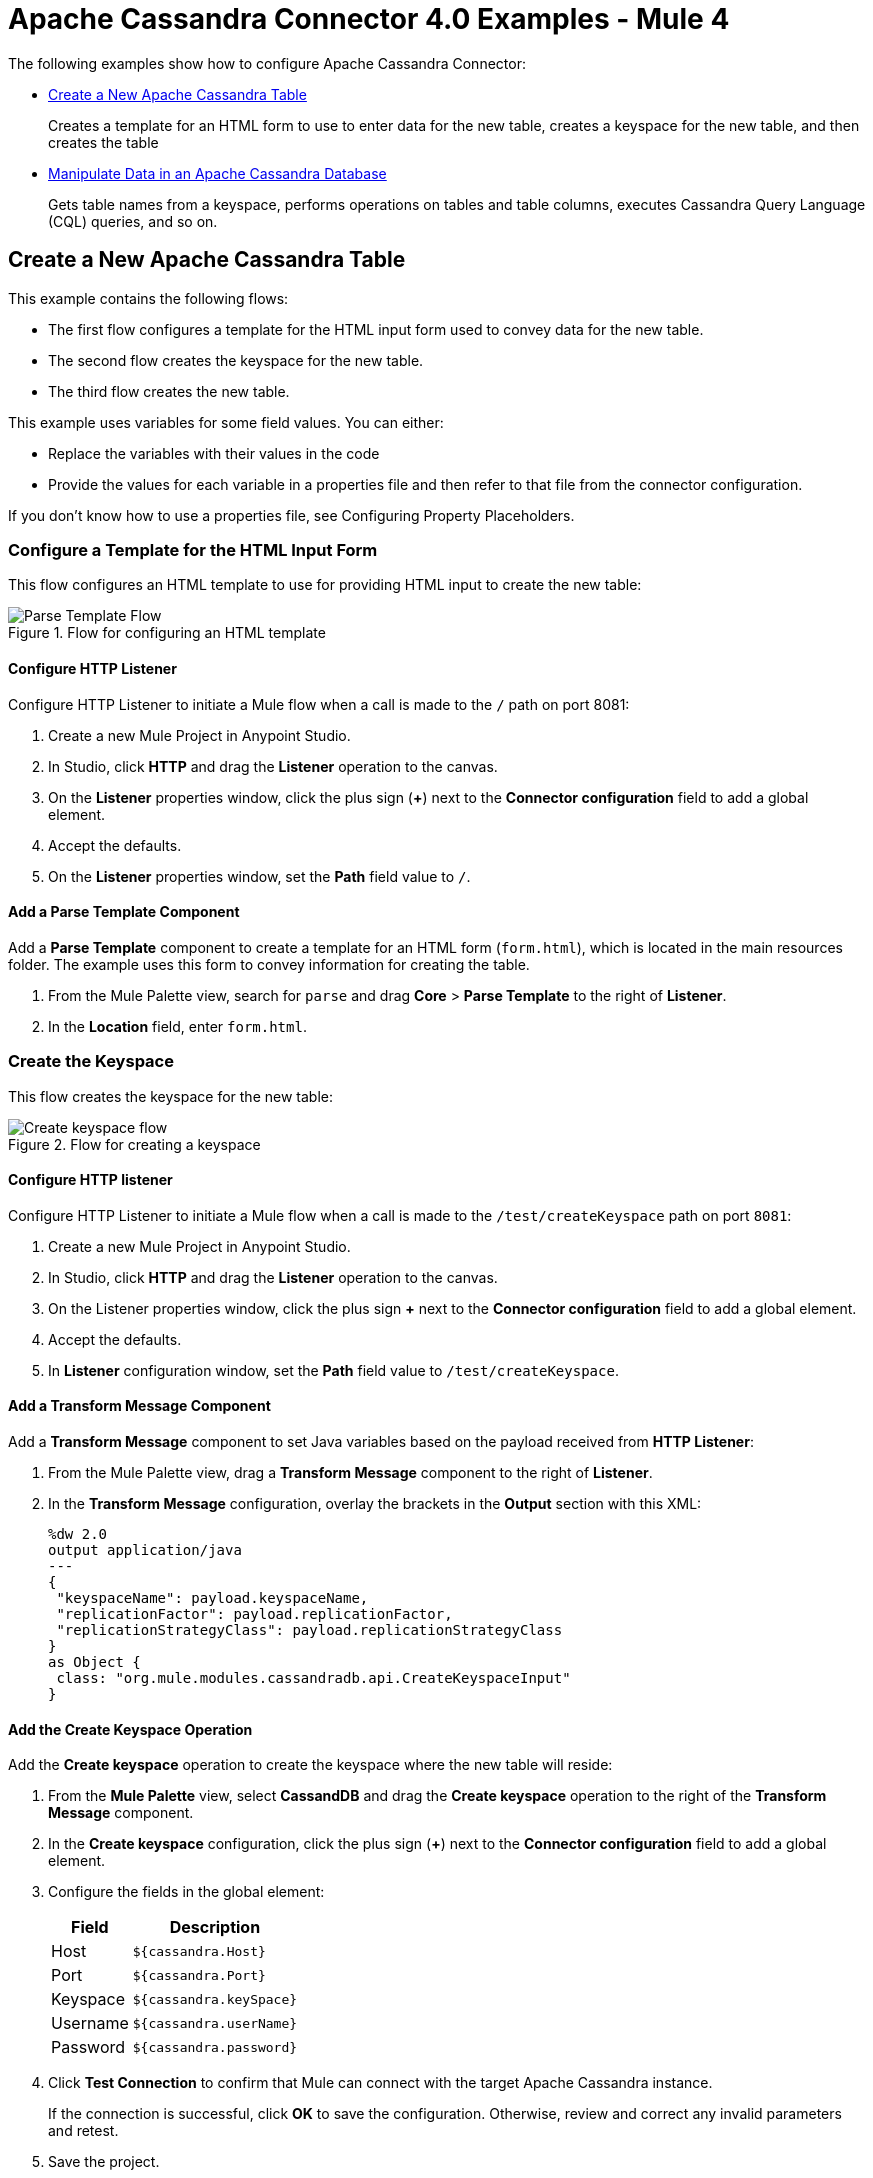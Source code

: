 = Apache Cassandra Connector 4.0 Examples - Mule 4
:page-aliases: connectors::cassandra/cassandra-connector-examples.adoc

The following examples show how to configure Apache Cassandra Connector:

* <<create-table,Create a New Apache Cassandra Table>>
+
Creates a template for an HTML form to use to enter data for the new table, creates a keyspace for the new table, and then creates the table
* <<manipulate-data,Manipulate Data in an Apache Cassandra Database>>
+
Gets table names from a keyspace, performs operations on tables and table columns, executes Cassandra Query Language (CQL) queries, and so on.

[[create-table]]
== Create a New Apache Cassandra Table

This example contains the following flows:

* The first flow configures a template for the HTML input form used to convey data for the new table.
* The second flow creates the keyspace for the new table.
* The third flow creates the new table.

This example uses variables for some field values. You can either:

* Replace the variables with their values in the code
* Provide the values for each variable in a properties file and then refer to that file from the connector configuration.

If you don’t know how to use a properties file, see Configuring Property Placeholders.

=== Configure a Template for the HTML Input Form

This flow configures an HTML template to use for providing HTML input to create the new table:

.Flow for configuring an HTML template
image::cassandra-parse-template.png[Parse Template Flow]

==== Configure HTTP Listener

Configure HTTP Listener to initiate a Mule flow when a call is made to the `/` path on port 8081:

. Create a new Mule Project in Anypoint Studio.
. In Studio, click *HTTP* and drag the *Listener* operation to the canvas.
. On the *Listener* properties window, click the plus sign (*+*) next to the *Connector configuration* field to add a global element.
. Accept the defaults.
. On the *Listener* properties window, set the *Path* field value to `/`.

==== Add a Parse Template Component

Add a *Parse Template* component to create a template for an HTML form (`form.html`), which is located in the main resources folder. The example uses this form to convey information for creating the table.

. From the Mule Palette view, search for `parse` and drag *Core* > *Parse Template* to the right of *Listener*.
. In the *Location* field, enter `form.html`.

=== Create the Keyspace

This flow creates the keyspace for the new table:

.Flow for creating a keyspace
image::cassandra-create-keyspace.png[Create keyspace flow]

==== Configure HTTP listener

Configure HTTP Listener to initiate a Mule flow when a call is made to the `/test/createKeyspace` path on port `8081`:

. Create a new Mule Project in Anypoint Studio.
. In Studio, click *HTTP* and drag the *Listener* operation to the canvas.
. On the Listener properties window, click the plus sign *+* next to the *Connector configuration* field to add a global element.
. Accept the defaults.
. In *Listener* configuration window, set the *Path* field value to `/test/createKeyspace`.

==== Add a Transform Message Component

Add a *Transform Message* component to set Java variables based on the payload received from *HTTP Listener*:

. From the Mule Palette view, drag a *Transform Message* component to the right of *Listener*.
. In the *Transform Message* configuration, overlay the brackets in the *Output* section with this XML:
+
[source,dataweave,linenums]
----
%dw 2.0
output application/java
---
{
 "keyspaceName": payload.keyspaceName,
 "replicationFactor": payload.replicationFactor,
 "replicationStrategyClass": payload.replicationStrategyClass
}
as Object {
 class: "org.mule.modules.cassandradb.api.CreateKeyspaceInput"
}
----

==== Add the Create Keyspace Operation

Add the *Create keyspace* operation to create the keyspace where the new table will reside:

. From the *Mule Palette* view, select *CassandDB* and drag the *Create keyspace* operation to the right of the *Transform Message* component.
. In the *Create keyspace* configuration, click the plus sign (*+*) next to the *Connector configuration* field to add a global element.
. Configure the fields in the global element:
+
[%header%autowidth.spread]
|===
|Field a|Description
|Host | `${cassandra.Host}`
|Port | `${cassandra.Port}`
|Keyspace | `${cassandra.keySpace}`
|Username | `${cassandra.userName}`
|Password | `${cassandra.password}`
|===
+
. Click *Test Connection* to confirm that Mule can connect with the target Apache Cassandra instance.
+
If the connection is successful, click *OK* to save the configuration. Otherwise, review and correct any invalid parameters and retest.
+
. Save the project.
. Test the app by sending a REST request to the `test/createKeyspace` path on port `8081`.

=== Create a New Table

This flow creates a new table in the target Apache Cassandra database:

.Flow for creating a new table
image::cassandra-create-table.png[Create table flow]

==== Configure HTTP Listener

Configure HTTP Listener to initiate a Mule flow when a call is made to the `/test/createTable` path on port `8081`:

. Create a new Mule Project in Studio.
. In Studio, click *HTTP* and drag the *Listener* operation to the canvas.
. In the *Listener* configuration, click the plus sign *+* next to the *Connector configuration* field to add a global element.
. Accept the defaults.
. In the *Listener* configuration, set the *Path* field value to `/test/createTable`.

=== Add a Transform Message Component

Add a *Transform Component* to set Java variables based on the payload received from *HTTP Listener*:

. From the Mule Palette view, drag a *Transform Message* component to the right of *Listener*.
. In the *Transform Message* configuration, overlay the brackets in the *Output* section with this XML:
+
[source,dataweave,linenums]
----
%dw 2.0
output application/java
---
{
  "columns": payload.columns,
  "tableName": payload.tableName,
  "keyspaceName": payload.keyspaceName
} as Object {
  class : "org.mule.modules.cassandradb.api.CreateTableInput"
}
----

==== Add the Create Table Operation

Add a *Create Table* operation to create a new table in the keyspace you created in the previous flow:

. From the *Mule Palette* view, select *CassandDB* and drag the *Create Table* operation to the right of the *Transform Message* component.
. In the *Create Table* configuration, click the plus sign (*+*) next to the *Connector configuration* field.
. Select the global element that you configured for the *Create keyspace* operation.
. Click *OK*.
. Click *Test Connection* to confirm that Mule can connect with the Cassandra instance.
+
If the client test is successful, click **OK** to save the configuration. Otherwise, review and correct any invalid parameters and retest.
+
. Save and run the Mule app.
. Test the app by sending a *POST* command to the `/test/createTable` path on port `8081`. Use the `application/json` MIME type and enter the table description in the command body, using uppercase for the data types:
+
[source,text,linenums]
----
{
  "tableName": "users",
  "keyspaceName": "Excelsior",
  "columns":
  [
    {
      "name": "id",
      "type": "INT",
      "primaryKey": "true"
    },
    {
      "name": "username",
      "type": "TEXT",
      "primaryKey": "true"
    },
    {
      "name": "name",
      "type": "TEXT",
      "primaryKey": "false"
    },
    {
      "name": "email",
      "type": "TEXT",
      "primaryKey": "false"
    }
  ]
}
----

=== XML for the Create an Apache Cassandra Keyspace and Table Example

Paste this code into the Studio XML editor to quickly load the flow for this example into your Mule app:

[source,xml,linenums]
----
<?xml version="1.0" encoding="UTF-8"?>

<mule xmlns:cassandra-db="http://www.mulesoft.org/schema/mule/cassandra-db"
xmlns:ee="http://www.mulesoft.org/schema/mule/ee/core"
xmlns:http="http://www.mulesoft.org/schema/mule/http"
xmlns="http://www.mulesoft.org/schema/mule/core"
xmlns:doc="http://www.mulesoft.org/schema/mule/documentation"
xmlns:xsi="http://www.w3.org/2001/XMLSchema-instance"
xsi:schemaLocation="http://www.mulesoft.org/schema/mule/core
http://www.mulesoft.org/schema/mule/core/current/mule.xsd
http://www.mulesoft.org/schema/mule/http
http://www.mulesoft.org/schema/mule/http/current/mule-http.xsd
http://www.mulesoft.org/schema/mule/ee/core
http://www.mulesoft.org/schema/mule/ee/core/current/mule-ee.xsd
http://www.mulesoft.org/schema/mule/cassandra-db
http://www.mulesoft.org/schema/mule/cassandra-db/current/mule-cassandra-db.xsd">

  <configuration-properties file="mule-app.properties" />
  <http:listener-config name="HTTP_Listener_config" doc:name="HTTP Listener config">
    <http:listener-connection host="0.0.0.0" port="8081" />
    </http:listener-config>
  <cassandra-db:config name="CassandraDB_Config" doc:name="CassandraDB Config">
    <cassandra-db:connection
      host="${config.host}"
      port="${config.port}"
      keyspace="${config.keyspace}"
      username="${config.username}"
      password="${config.password}"/>
	</cassandra-db:config>
  <flow name="HTMLForm">
    <http:listener doc:name="Listener" config-ref="HTTP_Listener_config" path="/"/>
    <parse-template doc:name="Parse Template" location="form.html"/>
  </flow>
  <flow name="CreateKeyspace">
    <http:listener
      doc:name="Listener"
      config-ref="HTTP_Listener_config"
      path="/createKeyspace"/>
    <ee:transform doc:name="Transform Message">
      <ee:message >
        <ee:set-payload ><![CDATA[%dw 2.0
output application/java
---
{
  "keyspaceName": payload.keyspaceName,
  "replicationFactor": payload.replicationFactor,
  "replicationStrategyClass": payload.replicationStrategyClass
} as Object {
  class : "org.mule.modules.cassandradb.api.CreateKeyspaceInput"
}]]></ee:set-payload>
      </ee:message>
    </ee:transform>
    <cassandra-db:create-keyspace doc:name="Create keyspace" config-ref="CassandraDB_Config"/>
    <ee:transform doc:name="Transform Message">
      <ee:message >
        <ee:set-payload ><![CDATA[%dw 2.0
output application/json
---
payload]]></ee:set-payload>
      </ee:message>
    </ee:transform>
  </flow>
  <flow name="CreateTable">
    <http:listener doc:name="Listener" config-ref="HTTP_Listener_config" path="/createTable"/>
    <ee:transform doc:name="Transform Message">
      <ee:message>
        <ee:set-payload><![CDATA[%dw 2.0
output application/java
---
{
  "columns": payload.columns,
  "tableName": payload.tableName,
  "keyspaceName": payload.keyspaceName
} as Object {
  class : "org.mule.modules.cassandradb.api.CreateTableInput"
}]]></ee:set-payload>
      </ee:message>
    </ee:transform>
    <cassandra-db:create-table doc:name="Create table" config-ref="CassandraDB_Config"/>
    <ee:transform doc:name="Transform Message">
      <ee:message>
        <ee:set-payload><![CDATA[%dw 2.0
output application/json
---
payload]]></ee:set-payload>
      </ee:message>
    </ee:transform>
  </flow>
</mule>
----

[[manipulate-data]]
== Manipulate Data in an Apache Cassandra Database

This example shows the following ways to manipulate data in an Apache Cassandra database:

* <<get-table-names, Get table names from a keyspace.>>
* Perform the following CRUD operations on data in an Apache Cassandra table:
** <<insert, Insert>>
** <<select, Select>>
** <<update, Update>>
** <<delete, Delete>>
* Perform the following operations on an Apache Cassandra table column:
** <<delete-columns, Delete the column's value.>>
** <<rename-columns, Rename a column.>>
** <<add-new-column, Add a new column.>>
** <<drop-columns, Drop a column.>>
* <<execute-cql, Execute a Cassandra Query Language (CQL) query.>>
* Drop data from the Apache Cassandra database table:
** <<drop-table, Drop a table from a keyspace.>>
** <<drop-keyspace, Drop a keyspace.>>

[[get-table-names]]
=== Get Table Names from a Keyspace

This Mule flow returns all table names from the specified keyspace.

image::get-table-names.png[Studio flow for the Get table names from keyspace operation]

In this flow, you configure:

* An *HTTP Listener* component
* A *Get table names from keyspace* operation
* A *Transform Message* component

==== Configure HTTP Listener

Configure *HTTP Listener* to initiate a Mule flow when a call is made to the `/`
account path on `localhost`, port `8081`.

This example uses variables for some field values. You can either:

* Replace the variables with their values in the code.
* Provide the values for each variable in a properties file and then refer to
that file from the connector configuration.

If you don't know how to use a properties file,
see xref:mule-runtime::mule-app-properties-to-configure.adoc[Configuring Property Placeholders].

To configure *HTTP Listener*:

. Create a new Mule project in Studio.
. In the *Mule Palette* view, search for `http` and select the *Listener* operation:
. Drag the *Listener* operation onto the canvas.
. In the *Listener* configuration, click the *Add* icon next to the *Connector configuration*
field to add a global element.
. Click *OK* to accept the defaults.
. Set the *Path* field to `/getTablesFromKeyspace`.

==== Add the Get Table Names from Keyspace Operation

The *Get table names from keyspace* operation returns all table names from the specified keyspace.

. Drag the *Get table names from keyspace* operation onto the canvas, next to
*HTTP Listener*.
. In the *Get table names from keyspace* configuration, click the
*Connector configuration* dropdown and select
*CassandraDB_Config*.
. Configure the following fields in the *Get table names from keyspace* properties window:
+
[%header%autowidth.spread]
|===
|Field |Value
|Keyspace name |`#[payload.keyspaceName]`
|===

==== Add the Transform Message Component

The *Transform Message* component converts the data from the keyspace.

. In the *Mule Palette* view, search for `transform message`.
. Drag the *Transform Message* component onto the canvas, next to
*Get table names from keyspace*.
. In the *Transform Message* configuration, overlay the brackets in the *Output*
section with this XML:
+
[source,xml,linenums]
----
%dw 2.0
output application/json
---
payload
----

[[insert]]
=== Insert

This Mule flow inserts entities in a table in a keyspace.

image::insert-entity.png[Studio flow for the Insert Entity operation]

In this flow, you configure:

* An *HTTP Listener* component
* A *Transform Message* component
* An *Insert Entity* operation
* A second *Transform Message* component

==== Configure HTTP Listener

Configure *HTTP Listener* to initiate a Mule flow when a call is made to the `/`
account path on `localhost`, port `8081`.

This example uses variables for some field values. You can either:

* Replace the variables with their values in the code.
* Provide the values for each variable in a properties file and then refer to
that file from the connector configuration.

If you don't know how to use a properties file,
see xref:mule-runtime::mule-app-properties-to-configure.adoc[Configuring Property Placeholders].

To configure *HTTP Listener*:

. Create a new Mule project in Studio.
. In the *Mule Palette* view, search for `http` and select the *Listener* operation:
. Drag the *Listener* operation onto the canvas.
. In the *Listener* configuration, click the *Add* icon next to the *Connector configuration*
field to add a global element.
. Click *OK* to accept the defaults.
. Set the *Path* field to `/insert`.

==== Add the Transform Message Component

The *Transform Message* component converts the data from the keyspace to Java.

. In the *Mule Palette* view, search for `transform message`.
. Drag the *Transform Message* component onto the canvas, next to
*HTTP Listener*.
. In the *Transform Message* configuration, overlay the brackets in the *Output*
section with this XML:
+
[source,xml,linenums]
----
%dw 2.0
output application/java
---
{
  "id": payload.id,
  "name": payload.name,
  "event": payload.event
}
----

==== Add the Insert Entity Operation

The *Insert Entity* operation inserts entities into a table in a keyspace.

. Drag the *Insert Entity* operation onto the canvas, next to
*Transform Message*.
. In the *Insert Entity* configuration, click the
*Connector configuration* dropdown and select
*CassandraDB_Config*.
. Configure the following fields in the *Insert Entity* properties window:
+
[%header%autowidth.spread]
|===
|Field |Value
|Table |`example_table`
|Keyspace name |`example_keyspace`
|Entity to insert |`payload`
|===

==== Add the Second Transform Message Component

The second *Transform Message* component converts the data from the keyspace from Java to XML.

. In the *Mule Palette* view, search for `transform message`.
. Drag the *Transform Message* component onto the canvas, next to
*Insert Entity*.
. In the *Transform Message* configuration, overlay the brackets in the *Output*
section with this XML:
+
[source,xml,linenums]
----
%dw 2.0
output application/json
---
payload
----

[[select]]
=== Select

This Mule flow executes a *Select* query.

image::select.png[Studio flow for the Select operation]

In this flow, you configure:

* An *HTTP Listener* component
* A *Select* operation
* A *Transform Message* component

==== Configure HTTP Listener

Configure *HTTP Listener* to initiate a Mule flow when a call is made to the `/`
account path on `localhost`, port `8081`.

This example uses variables for some field values. You can either:

* Replace the variables with their values in the code.
* Provide the values for each variable in a properties file and then refer to
that file from the connector configuration.

If you don't know how to use a properties file,
see xref:mule-runtime::mule-app-properties-to-configure.adoc[Configuring Property Placeholders].

To configure *HTTP Listener*:

. Create a new Mule project in Studio.
. In the *Mule Palette* view, search for `http` and select the *Listener* operation:
. Drag the *Listener* operation onto the canvas.
. In the *Listener* configuration, click the *Add* icon next to the *Connector configuration*
field to add a global element.
. Click *OK* to accept the defaults.
. Set the *Path* field to `/insert`.

==== Add the Select Operation

The *Select* operation executes a *Select* query on the keyspace.

. Drag the *Select* operation onto the canvas, next to
*HTTP Listener*.
. In the *Select* configuration, click the
*Connector configuration* dropdown and select
*CassandraDB_Config*.
. Configure the following fields in the *Select* properties window:
+
[%header%autowidth.spread]
|===
|Field |Value
|Query |`SELECT id, name, event FROM example_keyspace.example_table`
|===

==== Add the Transform Message Component

The *Transform Message* component converts the data from the keyspace.

. In the *Mule Palette* view, search for `transform message`.
. Drag the *Transform Message* component onto the canvas, next to
*Select*.
. In the *Transform Message* configuration, overlay the brackets in the *Output*
section with this XML:
+
[source,xml,linenums]
----
%dw 2.0
output application/json
---
payload
----

[[update]]
=== Update

This Mule flow updates entities in a table in a keyspace.

image::update-entity.png[Studio flow for the Update Entity operation]

In this flow, you configure:

* An *HTTP Listener* component
* A *Transform Message* component
* An *Update Entity* operation
* A second *Transform Message* component

==== Configure HTTP Listener

Configure *HTTP Listener* to initiate a Mule flow when a call is made to the `/`
account path on `localhost`, port `8081`.

This example uses variables for some field values. You can either:

* Replace the variables with their values in the code.
* Provide the values for each variable in a properties file and then refer to
that file from the connector configuration.

If you don't know how to use a properties file,
see xref:mule-runtime::mule-app-properties-to-configure.adoc[Configuring Property Placeholders].

To configure *HTTP Listener*:

. Create a new Mule project in Studio.
. In the *Mule Palette* view, search for `http` and select the *Listener* operation:
. Drag the *Listener* operation onto the canvas.
. In the *Listener* configuration, click the *Add* icon next to the *Connector configuration*
field to add a global element.
. Click *OK* to accept the defaults.
. Set the *Path* field to `/update`.

==== Add the Transform Message Component

The *Transform Message* component converts the data from the keyspace to Java.

. In the *Mule Palette* view, search for `transform message`.
. Drag the *Transform Message* component onto the canvas, next to
*HTTP Listener*.
. In the *Transform Message* configuration, overlay the brackets in the *Output*
section with this XML:
+
[source,xml,linenums]
----
%dw 2.0
output application/java
---
{
  "where":{
    id: payload.where
  },
  "columns":payload.columns
}
----

==== Add the Update Entity Operation

The *Update Entity* operation inserts entities into a table in a keyspace.

. Drag the *Update Entity* operation onto the canvas, next to
*Transform Message*.
. In the *Update Entity* configuration, click the
*Connector configuration* dropdown and select
*CassandraDB_Config*.
. Configure the following fields in the *Update Entity* properties window:
+
[%header%autowidth.spread]
|===
|Field |Value
|Table |`example_table`
|Keyspace name |`example_keyspace`
|Entity to insert |`payload`
|===

==== Add the Second Transform Message Component

The second *Transform Message* component converts the data from the keyspace from Java to XML.

. In the *Mule Palette* view, search for `transform message`.
. Drag the *Transform Message* component onto the canvas, next to
*Update Entity*.
. In the *Transform Message* configuration, overlay the brackets in the *Output*
section with this XML:
+
[source,xml,linenums]
----
%dw 2.0
output application/json
---
payload
----


[[delete]]
=== Delete

This Mule flow deletes a record from a table in a keyspace.

image::delete-row.png[Studio flow for the Delete Rows operation]

In this flow, you configure:

* An *HTTP Listener* component
* A *Transform Message* component
* A *Delete Rows* operation
* A second *Transform Message* component

==== Configure HTTP Listener

Configure *HTTP Listener* to initiate a Mule flow when a call is made to the `/`
account path on `localhost`, port `8081`.

This example uses variables for some field values. You can either:

* Replace the variables with their values in the code.
* Provide the values for each variable in a properties file and then refer to
that file from the connector configuration.

If you don't know how to use a properties file,
see xref:mule-runtime::mule-app-properties-to-configure.adoc[Configuring Property Placeholders].

To configure *HTTP Listener*:

. Create a new Mule project in Studio.
. In the *Mule Palette* view, search for `http` and select the *Listener* operation:
. Drag the *Listener* operation onto the canvas.
. In the *Listener* configuration, click the *Add* icon next to the *Connector configuration*
field to add a global element.
. Click *OK* to accept the defaults.
. Set the *Path* field to `/deleteRows`.

==== Add the Transform Message Component

The *Transform Message* component converts the data from the keyspace.

. In the *Mule Palette* view, search for `transform message`.
. Drag the *Transform Message* component onto the canvas, next to
*HTTP Listener*.
. In the *Transform Message* configuration, overlay the brackets in the *Output*
section with this XML:
+
[source,xml,linenums]
----
%dw 2.0
output application/java
---
{
  "where": {
    id: payload.ids
  }
}
----

==== Add the Delete Rows Operation

The *Delete Rows* operation deletes a record.

. Drag the *Delete Rows* operation onto the canvas, next to
*Transform Message*.
. In the *Delete Rows* configuration, click the
*Connector configuration* dropdown and select
*CassandraDB_Config*.
. Configure the following fields in the *Delete Rows* properties window:
+
[%header%autowidth.spread]
|===
|Field |Value
|Table |`example_table`
|Keyspace name |`example_keyspace`
|Entity to insert |`payload`
|===

==== Add the Second Transform Message Component

The second *Transform Message* component converts the data from the keyspace from Java to XML.

. In the *Mule Palette* view, search for `transform message`.
. Drag the *Transform Message* component onto the canvas, next to
*Delete Rows*.
. In the *Transform Message* configuration, overlay the brackets in the *Output*
section with this XML:
+
[source,xml,linenums]
----
%dw 2.0
output application/json
---
payload
----

[[delete-columns]]
=== Delete Columns

This Mule flow deletes a column's value from a table in a keyspace.

image::delete-column.png[Studio flow for the Delete Columns Value operation]

In this flow, you configure:

* An *HTTP Listener* component
* A *Transform Message* component
* An *Delete Columns Value* operation
* A second *Transform Message* component

==== Configure HTTP Listener

Configure *HTTP Listener* to initiate a Mule flow when a call is made to the `/`
account path on `localhost`, port `8081`.

This example uses variables for some field values. You can either:

* Replace the variables with their values in the code.
* Provide the values for each variable in a properties file and then refer to
that file from the connector configuration.

If you don't know how to use a properties file,
see xref:mule-runtime::mule-app-properties-to-configure.adoc[Configuring Property Placeholders].

To configure *HTTP Listener*:

. Create a new Mule project in Studio.
. In the *Mule Palette* view, search for `http` and select the *Listener* operation:
. Drag the *Listener* operation onto the canvas.
. In the *Listener* configuration, click the *Add* icon next to the *Connector configuration*
field to add a global element.
. Click *OK* to accept the defaults.
. Set the *Path* field to `/deleteColumns`.

==== Add the Transform Message Component

The *Transform Message* component converts the data from the keyspace to Java.

. In the *Mule Palette* view, search for `transform message`.
. Drag the *Transform Message* component onto the canvas, next to
*HTTP Listener*.
. In the *Transform Message* configuration, overlay the brackets in the *Output*
section with this XML:
+
[source,xml,linenums]
----
%dw 2.0
output application/java
---
{
  "columns": payload.columns,
  "where": {
    id:payload.where
  }
}
----

==== Add the Delete Columns Value Operation

The *Delete Columns Value* operation deletes values from an object specified by the *Where clause* field.

. Drag the *Delete Columns Value* operation onto the canvas, next to
*Transform Message*.
. In the *Delete Columns Value* configuration, click the
*Connector configuration* dropdown and select
*CassandraDB_Config*.
. Configure the following fields in the *Delete Columns Value* properties window:
+
[%header%autowidth.spread]
|===
|Field |Value
|Table |`example_table`
|Keyspace name |`example_keyspace`
|Entities |`Edit inline`
|Value |`#[payload.entities]`
|Where clause |`payload`
|===

==== Add the Second Transform Message Component

The second *Transform Message* component converts the data from the keyspace from Java to XML.

. In the *Mule Palette* view, search for `transform message`.
. Drag the *Transform Message* component onto the canvas, next to
*Delete Columns Value*.
. In the *Transform Message* configuration, overlay the brackets in the *Output*
section with this XML:
+
[source,xml,linenums]
----
%dw 2.0
output application/json
---
payload
----

[[rename-columns]]
=== Rename Columns

This Mule flow renames a column in a table in the specified keyspace.

image::rename-columns.png[Studio flow for the Rename Column operation]

In this flow, you configure:

* An *HTTP Listener* component
* A *Rename Column* operation
* A *Transform Message* component

==== Configure HTTP Listener

Configure *HTTP Listener* to initiate a Mule flow when a call is made to the `/`
account path on `localhost`, port `8081`.

This example uses variables for some field values. You can either:

* Replace the variables with their values in the code.
* Provide the values for each variable in a properties file and then refer to
that file from the connector configuration.

If you don't know how to use a properties file,
see xref:mule-runtime::mule-app-properties-to-configure.adoc[Configuring Property Placeholders].

To configure *HTTP Listener*:

. Create a new Mule project in Studio.
. In the *Mule Palette* view, search for `http` and select the *Listener* operation:
. Drag the *Listener* operation onto the canvas.
. In the *Listener* configuration, click the *Add* icon next to the *Connector configuration*
field to add a global element.
. Click *OK* to accept the defaults.
. Set the *Path* field to `/renameColumn`.

==== Add the Rename Column Operation

The *Rename Column* operation renames a column in a table in a keyspace.

. Drag the *Rename Column* operation onto the canvas, next to
*HTTP Listener*.
. In the *Rename Column* configuration, click the
*Connector configuration* dropdown and select
*CassandraDB_Config*.
. Configure the following fields in the *Rename Column* properties window:
+
[%header%autowidth.spread]
|===
|Field |Value
|Table |`#[payload.tableName]`
|Keyspace name |`#[payload.keyspaceName]`
|Old column name |`payload.oldName`
|New column name |`#[payload.newName]`
|===

==== Add the Transform Message Component

The *Transform Message* component converts the data from the keyspace.

. In the *Mule Palette* view, search for `transform message`.
. Drag the *Transform Message* component onto the canvas, next to
*Rename Column*.
. In the *Transform Message* configuration, overlay the brackets in the *Output*
section with this XML:
+
[source,xml,linenums]
----
%dw 2.0
output application/json
---
payload
----

[[add-new-column]]
=== Add New Columns

This Mule adds a new column to a table in a keyspace.

image::add-new-column.png[Studio flow for the Add New Table Column operation]

In this flow, you configure:

* An *HTTP Listener* component
* A *Set Variable* component
* A second *Set Variable* component
* A *Transform Message* component
* An *Add New Table Column* operation
* A second *Transform Message* component

==== Configure HTTP Listener

Configure *HTTP Listener* to initiate a Mule flow when a call is made to the `/`
account path on `localhost`, port `8081`.

This example uses variables for some field values. You can either:

* Replace the variables with their values in the code.
* Provide the values for each variable in a properties file and then refer to
that file from the connector configuration.

If you don't know how to use a properties file,
see xref:mule-runtime::mule-app-properties-to-configure.adoc[Configuring Property Placeholders].

To configure *HTTP Listener*:

. Create a new Mule project in Studio.
. In the *Mule Palette* view, search for `http` and select the *Listener* operation:
. Drag the *Listener* operation onto the canvas.
. In the *Listener* configuration, click the *Add* icon next to the *Connector configuration*
field to add a global element.
. Click *OK* to accept the defaults.
. Set the *Path* field to `/addNewColumn`.

==== Add the Set Variable Component

The first *Set Variable* component stores a value for the table name.

. In the *Mule Palette* view, search for `set variable`.
. Drag the *Set Variable* component onto the canvas, next to
*HTTP Listener*.
. Configure the following fields in the *Set Variable* properties window:
+
[%header%autowidth.spread]
|===
|Field |Value
|Name |`tableName`
|Value |`#[payload.tableName]`
|===

==== Add the Second Set Variable Component

The second *Set Variable* component stores a value for the keyspace name.

. In the *Mule Palette* view, search for `set variable`.
. Drag the *Set Variable* component onto the canvas, next to
*HTTP Listener*.
. Configure the following fields in the *Set Variable* properties window:
+
[%header%autowidth.spread]
|===
|Field |Value
|Name |`keyspaceName`
|Value |`#[payload.keyspaceName]`
|===

==== Add the Transform Message Component

The *Transform Message* component converts the data from the keyspace.

. In the *Mule Palette* view, search for `transform message`.
. Drag the *Transform Message* component onto the canvas, next to
*Set Variable*.
. In the *Transform Message* configuration, overlay the brackets in the *Output*
section with this XML:
+
[source,xml,linenums]
----
%dw 2.0
output application/java
---
{
  "column": payload.column,
  "type": payload.'type'
} as Object {
  class : "org.mule.modules.cassandradb.api.AlterColumnInput"
}
----

==== Add the Add New Table Column Operation

The *Add New Table Column* operation adds a new column.

. Drag the *Add New Table Column* operation onto the canvas, next to
*Transform Message*.
. In the *Add New Table Column* configuration, click the
*Connector configuration* dropdown and select
*CassandraDB_Config*.
. Configure the following fields in the *Add New Table Column* properties window:
+
[%header%autowidth.spread]
|===
|Field |Value
|Table |`#[vars['tableName']]`
|Keyspace name |`#[vars['keyspaceName']]`
|Alter column input |`payload`
|===

==== Add the Second Transform Message Component

The second *Transform Message* component converts the data from the keyspace from Java to XML.

. In the *Mule Palette* view, search for `transform message`.
. Drag the *Transform Message* component onto the canvas, next to
*Add New Table Column*.
. In the *Transform Message* configuration, overlay the brackets in the *Output*
section with this XML:
+
[source,xml,linenums]
----
%dw 2.0
output application/json
---
payload
----

[[drop-columns]]
=== Drop Columns

This Mule flow removes a column from a table in a keyspace.

image::drop-columns.png[Studio flow for the Drop Column operation]

In this flow, you configure:

* An *HTTP Listener* component
* A *Drop Column* operation
* A *Transform Message* component

==== Configure HTTP Listener

Configure *HTTP Listener* to initiate a Mule flow when a call is made to the `/`
account path on `localhost`, port `8081`.

This example uses variables for some field values. You can either:

* Replace the variables with their values in the code.
* Provide the values for each variable in a properties file and then refer to
that file from the connector configuration.

If you don't know how to use a properties file,
see xref:mule-runtime::mule-app-properties-to-configure.adoc[Configuring Property Placeholders].

To configure *HTTP Listener*:

. Create a new Mule project in Studio.
. In the *Mule Palette* view, search for `http` and select the *Listener* operation:
. Drag the *Listener* operation onto the canvas.
. In the *Listener* configuration, click the *Add* icon next to the *Connector configuration*
field to add a global element.
. Click *OK* to accept the defaults.
. Set the *Path* field to `/dropColumn`.

==== Add the Drop Column Operation

The *Drop Column* operation removes a column.

. Drag the *Drop Column* operation onto the canvas, next to
*HTTP Listener*.
. In the *Drop Column* configuration, click the
*Connector configuration* dropdown and select
*CassandraDB_Config*.
. Configure the following fields in the *Drop Column* properties window:
+
[%header%autowidth.spread]
|===
|Field |Value
|Table |`#[payload.tableName]`
|Keyspace name |`#[payload.keyspaceName]`
|Column name |`payload.columnName`
|===

==== Add the Transform Message Component

The *Transform Message* component converts the data from the keyspace.

. In the *Mule Palette* view, search for `transform message`.
. Drag the *Transform Message* component onto the canvas, next to
*Drop Column*.
. In the *Transform Message* configuration, overlay the brackets in the *Output*
section with this XML:
+
[source,xml,linenums]
----
%dw 2.0
output application/json
---
payload
----

[[execute-cql]]
=== Execute a Cassandra Query Language (CQL) Query

This Mule flow executes the specified raw input query.

image::execute-cql.png[Studio flow for the Execute CQL Query operation]

In this flow, you configure:

* An *HTTP Listener* component
* A *Transform Message* component
* An *Execute CQL Query* operation
* A second *Transform Message* component

==== Configure HTTP Listener

Configure *HTTP Listener* to initiate a Mule flow when a call is made to the `/`
account path on `localhost`, port `8081`.

This example uses variables for some field values. You can either:

* Replace the variables with their values in the code.
* Provide the values for each variable in a properties file and then refer to
that file from the connector configuration.

If you don't know how to use a properties file,
see xref:mule-runtime::mule-app-properties-to-configure.adoc[Configuring Property Placeholders].

To configure *HTTP Listener*:

. Create a new Mule project in Studio.
. In the *Mule Palette* view, search for `http` and select the *Listener* operation:
. Drag the *Listener* operation onto the canvas.
. In the *Listener* configuration, click the *Add* icon next to the *Connector configuration*
field to add a global element.
. Click *OK* to accept the defaults.
. Set the *Path* field to `/executeCqlQuery`.

==== Add the Transform Message Component

The *Transform Message* component converts the data from the keyspace to Java.

. In the *Mule Palette* view, search for `transform message`.
. Drag the *Transform Message* component onto the canvas, next to
*HTTP Listener*.
. In the *Transform Message* configuration, overlay the brackets in the *Output*
section with this XML:
+
[source,xml,linenums]
----
%dw 2.0
output application/java
---
{
  "cqlQuery": payload.cqlQuery,
  "parameters": payload.parameters
} as Object {
  class : "org.mule.modules.cassandradb.api.CQLQueryInput"
}
----

==== Add the Execute CQL Query Operation

The *Execute CQL Query* operation executes the raw input query.

. Drag the *Execute CQL Query* operation onto the canvas, next to
*Transform Message*.
. In the *Execute CQL Query* configuration, click the
*Connector configuration* dropdown and select
*CassandraDB_Config*.

==== Add the Second Transform Message Component

The second *Transform Message* component converts the data from the keyspace from Java to XML.

. In the *Mule Palette* view, search for `transform message`.
. Drag the *Transform Message* component onto the canvas, next to
*Execute CQL Query*.
. In the *Transform Message* configuration, overlay the brackets in the *Output*
section with this XML:
+
[source,xml,linenums]
----
%dw 2.0
output application/json
---
payload
----


[[drop-table]]
=== Drop Table

This Mule flow renames a column in a table in the specified keyspace.

image::drop-table.png[Studio flow for the Drop Table operation]

In this flow, you configure:

* An *HTTP Listener* component
* A *Drop Table* operation
* A *Transform Message* component

==== Configure HTTP Listener

Configure *HTTP Listener* to initiate a Mule flow when a call is made to the `/`
account path on `localhost`, port `8081`.

This example uses variables for some field values. You can either:

* Replace the variables with their values in the code.
* Provide the values for each variable in a properties file and then refer to
that file from the connector configuration.

If you don't know how to use a properties file,
see xref:mule-runtime::mule-app-properties-to-configure.adoc[Configuring Property Placeholders].

To configure *HTTP Listener*:

. Create a new Mule project in Studio.
. In the *Mule Palette* view, search for `http` and select the *Listener* operation:
. Drag the *Listener* operation onto the canvas.
. In the *Listener* configuration, click the *Add* icon next to the *Connector configuration*
field to add a global element.
. Click *OK* to accept the defaults.
. Set the *Path* field to `/dropTable`.

==== Add the Drop Table Operation

The *Drop Table* operation drops a table from the specified keyspace. If no keyspace is
specified for the *Drop Table* operation, the table is created in the keyspace in the
connection parameters.

. Drag the *Drop Table* operation onto the canvas, next to
*HTTP Listener*.
. In the *Drop Table* configuration, click the
*Connector configuration* dropdown and select
*CassandraDB_Config*.
. Configure the following fields in the *Drop Table* properties window:
+
[%header%autowidth.spread]
|===
|Field |Value
|Table name |`payload.tableName`
|Keyspace name |`#[payload.keyspaceName]`
|===

==== Add the Transform Message Component

The *Transform Message* component converts the data from the keyspace.

. In the *Mule Palette* view, search for `transform message`.
. Drag the *Transform Message* component onto the canvas, next to
*Drop Table*.
. In the *Transform Message* configuration, overlay the brackets in the *Output*
section with this XML:
+
[source,xml,linenums]
----
%dw 2.0
output application/json
---
payload
----

[[drop-keyspace]]
=== Drop Keyspace

This Mule flow drops the specified keyspace and its values.

image::drop-keyspace.png[Studio flow for the Drop Keyspace operation]

In this flow, you configure:

* An *HTTP Listener* component
* A *Drop Keyspace* operation
* A *Transform Message* component

==== Configure HTTP Listener

Configure *HTTP Listener* to initiate a Mule flow when a call is made to the `/`
account path on `localhost`, port `8081`.

This example uses variables for some field values. You can either:

* Replace the variables with their values in the code.
* Provide the values for each variable in a properties file and then refer to
that file from the connector configuration.

If you don't know how to use a properties file,
see xref:mule-runtime::mule-app-properties-to-configure.adoc[Configuring Property Placeholders].

To configure *HTTP Listener*:

. Create a new Mule project in Studio.
. In the *Mule Palette* view, search for `http` and select the *Listener* operation:
. Drag the *Listener* operation onto the canvas.
. In the *Listener* configuration, click the *Add* icon next to the *Connector configuration*
field to add a global element.
. Click *OK* to accept the defaults.
. Set the *Path* field to `/dropKeyspace`.

==== Add the Drop Keyspace Operation

The *Drop Keyspace* operation drops the keyspace and its values.

. Drag the *Drop Keyspace* operation onto the canvas, next to
*HTTP Listener*.
. In the *Drop Keyspace* configuration, click the
*Connector configuration* dropdown and select
*CassandraDB_Config*.
. Configure the following fields in the *Drop Keyspace* properties window:
+
[%header%autowidth.spread]
|===
|Field |Value
|Keyspace name |`payload.keyspaceName`
|===

==== Add the Transform Message Component

The *Transform Message* component converts the data from the keyspace.

. In the *Mule Palette* view, search for `transform message`.
. Drag the *Transform Message* component onto the canvas, next to
*Drop Keyspace*.
. In the *Transform Message* configuration, overlay the brackets in the *Output*
section with this XML:
+
[source,xml,linenums]
----
%dw 2.0
output application/json
---
payload
----


=== XML for the Manipulate Data in an Apache Cassandra Database Example

Paste this code into the Studio XML editor to quickly load the flow for this example into your Mule app:

[source,xml,linenums]
----
<?xml version="1.0" encoding="UTF-8"?>

<mule xmlns:cassandra-db="http://www.mulesoft.org/schema/mule/cassandra-db" xmlns:ee="http://www.mulesoft.org/schema/mule/ee/core"
      xmlns:http="http://www.mulesoft.org/schema/mule/http"
      xmlns="http://www.mulesoft.org/schema/mule/core" xmlns:doc="http://www.mulesoft.org/schema/mule/documentation" xmlns:xsi="http://www.w3.org/2001/XMLSchema-instance" xsi:schemaLocation="http://www.mulesoft.org/schema/mule/core http://www.mulesoft.org/schema/mule/core/current/mule.xsd
http://www.mulesoft.org/schema/mule/http http://www.mulesoft.org/schema/mule/http/current/mule-http.xsd
http://www.mulesoft.org/schema/mule/ee/core http://www.mulesoft.org/schema/mule/ee/core/current/mule-ee.xsd
http://www.mulesoft.org/schema/mule/cassandra-db http://www.mulesoft.org/schema/mule/cassandra-db/current/mule-cassandra-db.xsd">

  <configuration-properties file="mule-app.properties" />
  <http:listener-config name="HTTP_Listener_config" doc:name="HTTP Listener config" doc:id="7b4310b7-4a49-4b37-8649-9247ae910399" >
    <http:listener-connection host="0.0.0.0" port="8081" />
  </http:listener-config>
  <cassandra-db:config name="CassandraDB_Config" doc:name="CassandraDB Config" doc:id="1ab180db-597d-455a-99fb-e006842cd052" >
    <cassandra-db:connection host="${config.host}" port="${config.port}" keyspace="${config.keyspace}" username="${config.username}" password="${config.password}" clusterName="${config.clusterName}" clusterNodes="${config.clusterNodes}"/>
  </cassandra-db:config>
  <flow name="GetTablesFromKeyspace" doc:id="e7d35ea3-58ed-4713-bbce-4ff6cbb41189" >
    <http:listener doc:name="Listener" doc:id="24838bde-79ae-4601-ac2b-00945831d7df" config-ref="HTTP_Listener_config" path="/getTablesFromKeyspace" />
    <cassandra-db:get-table-names-from-keyspace doc:name="Get table names from keyspace" doc:id="96e12e7b-8e90-4117-8ba6-5225d4af530a" config-ref="CassandraDB_Config" keyspaceName="#[payload.keyspaceName]"/>
    <ee:transform doc:name="Transform Message" doc:id="f3be8d87-27bd-470f-beb5-dbd2b81c24be" >
      <ee:message >
        <ee:set-payload ><![CDATA[%dw 2.0
output application/json
---
payload]]></ee:set-payload>
      </ee:message>
    </ee:transform>
  </flow>
  <flow name="Insert" doc:id="ea181924-0b06-48ea-b007-c1b297db2cbd" >
    <http:listener doc:name="Listener" doc:id="5eceb9c9-bbad-4022-92a3-932e399bb4d6" config-ref="HTTP_Listener_config" path="/insert" />
    <ee:transform doc:name="Transform Message" doc:id="76763f2a-3860-4d73-84ad-33c0a7c485ed" >
      <ee:message >
        <ee:set-payload ><![CDATA[%dw 2.0
output application/java
---
{
  "id": payload.id,
  "name": payload.name,
  "event": payload.event
}]]></ee:set-payload>
      </ee:message>
    </ee:transform>
    <cassandra-db:insert table="example_table" doc:name="Insert" doc:id="13224cf4-25d8-4f35-84e7-d211d4a3bdc5" config-ref="CassandraDB_Config" keyspaceName="example_keyspace"/>
    <ee:transform doc:name="Transform Message" doc:id="8888f973-3c80-4f56-b83c-792b40ba8cc4" >
      <ee:message >
        <ee:set-payload ><![CDATA[%dw 2.0
output application/json
---
payload]]></ee:set-payload>
      </ee:message>
    </ee:transform>
  </flow>
  <flow name="Select" doc:id="2b70dea4-aadf-44a2-8c08-fee5a06cf8f5" >
    <http:listener doc:name="Listener" doc:id="ce7fb340-0292-45b5-a62e-29069d4f03ee" config-ref="HTTP_Listener_config" path="/select" />
    <cassandra-db:select doc:name="Select" doc:id="6a698c61-30eb-49e4-839a-c6412644c41f" config-ref="CassandraDB_Config">
      <cassandra-db:query >SELECT id, name, event FROM example_keyspace.example_table</cassandra-db:query>
    </cassandra-db:select>
    <ee:transform doc:name="Transform Message" doc:id="2782805e-1cf0-4808-96f1-99bd145759d0" >
      <ee:message >
        <ee:set-payload ><![CDATA[%dw 2.0
output application/json
---
payload]]></ee:set-payload>
      </ee:message>
    </ee:transform>
  </flow>
  <flow name="Update" doc:id="81fa1da3-8a3d-460d-80d7-2499faacf3c3" >
    <http:listener doc:name="Listener" doc:id="51053b82-fa99-456b-bde4-36c87af4b633" config-ref="HTTP_Listener_config" path="/update" />
    <ee:transform doc:name="Transform Message" doc:id="c38ebb52-d614-4780-bae9-95d710f539d3" >
      <ee:message >
        <ee:set-payload ><![CDATA[%dw 2.0
output application/java
---
{
  "where":{
    id: payload.where
  },
  "columns":payload.columns
}]]></ee:set-payload>
      </ee:message>
    </ee:transform>
    <cassandra-db:update table="example_table" doc:name="Update" doc:id="5edef28b-c636-4ce5-b59e-5843511c89c7" config-ref="CassandraDB_Config" keyspaceName="example_keyspace"/>
    <ee:transform doc:name="Transform Message" doc:id="beb77d6c-571b-4187-922e-afc7e89c8415" >
      <ee:message >
        <ee:set-payload ><![CDATA[%dw 2.0
output application/json
---
payload]]></ee:set-payload>
      </ee:message>
    </ee:transform>
  </flow>
  <flow name="DeleteRows" doc:id="81fa1da3-8a3d-460d-80d7-2499faacf3c3" >
    <http:listener doc:name="Copy_of_Listener" doc:id="51053b82-fa99-456b-bde4-36c87af4b633" config-ref="HTTP_Listener_config" path="/deleteRows" />
    <ee:transform doc:name="Transform Message" doc:id="fdf8f121-8be3-4c73-8c5b-23df7c679c89" >
      <ee:message >
        <ee:set-payload ><![CDATA[%dw 2.0
output application/java
---
{
  "where": {
    id: payload.ids
  }
}]]></ee:set-payload>
      </ee:message>
    </ee:transform>
    <cassandra-db:delete-rows table="example_table" doc:name="Delete rows" doc:id="3f9532e2-2fc6-4381-a2f6-90172994b2a7" config-ref="CassandraDB_Config" keyspaceName="example_keyspace"/>
    <ee:transform doc:name="Transform Message" doc:id="99fc2458-7548-44e1-9e31-ae29e04cd3c0" >
      <ee:message >
        <ee:set-payload ><![CDATA[%dw 2.0
output application/json
---
payload]]></ee:set-payload>
      </ee:message>
    </ee:transform>
  </flow>
  <flow name="DeleteColumns" doc:id="81fa1da3-8a3d-460d-80d7-2499faacf3c3" >
    <http:listener doc:name="Listener" doc:id="51053b82-fa99-456b-bde4-36c87af4b633" config-ref="HTTP_Listener_config" path="/deleteColumns" />
    <ee:transform doc:name="Transform Message" doc:id="0d8fb61b-4afc-490b-be8c-d7f008efa1cf" >
      <ee:message >
        <ee:set-payload ><![CDATA[%dw 2.0
output application/java
---
{
  "columns": payload.columns,
  "where": {
    id:payload.where
  }
}]]></ee:set-payload>
      </ee:message>
    </ee:transform>
    <cassandra-db:delete-columns-value table="example_table" doc:name="Delete columns value" doc:id="8ed01b4f-2cd4-4fcf-9d70-f560a6501f8e" config-ref="CassandraDB_Config" keyspaceName="example_keyspace">
      <cassandra-db:entities >
        <cassandra-db:entity value="#[payload.entities]" />
      </cassandra-db:entities>
    </cassandra-db:delete-columns-value>
    <ee:transform doc:name="Transform Message" doc:id="1f4f7f5d-7cfc-48fc-983c-a74a69576f8c" >
      <ee:message >
        <ee:set-payload ><![CDATA[%dw 2.0
output application/json
---
payload]]></ee:set-payload>
      </ee:message>
    </ee:transform>
  </flow>
  <flow name="RenameColumn" doc:id="81fa1da3-8a3d-460d-80d7-2499faacf3c3" >
    <http:listener doc:name="Listener" doc:id="51053b82-fa99-456b-bde4-36c87af4b633" config-ref="HTTP_Listener_config" path="/renameColumn" />
    <cassandra-db:rename-column doc:name="Rename column" doc:id="f61c5f48-1f4f-46e6-9ab7-3021bb3eb4f5" config-ref="CassandraDB_Config" table="#[payload.tableName]" keyspaceName="#[payload.keyspaceName]" newColumnName="#[payload.newName]">
      <cassandra-db:old-column-name ><![CDATA[#[payload.oldName]]]></cassandra-db:old-column-name>
    </cassandra-db:rename-column>
    <ee:transform doc:name="Transform Message" doc:id="92b94afa-c0eb-4eb8-a05c-8d9ffcce000e" >
      <ee:message >
        <ee:set-payload ><![CDATA[%dw 2.0
output application/json
---
payload]]></ee:set-payload>
      </ee:message>
    </ee:transform>
  </flow>
  <flow name="AddNewColumn" doc:id="81fa1da3-8a3d-460d-80d7-2499faacf3c3" >
    <http:listener doc:name="Listener" doc:id="51053b82-fa99-456b-bde4-36c87af4b633" config-ref="HTTP_Listener_config" path="/addNewColumn" />
    <set-variable value="#[payload.tableName]" doc:name="Set Variable" doc:id="40a2950e-58d2-4488-8b8d-6132ebcacfe8" variableName="tableName"/>
    <set-variable value="#[payload.keyspaceName]" doc:name="Set Variable" doc:id="29fe33b5-da79-4c42-97f1-a0f699cc532a" variableName="keyspaceName"/>
    <ee:transform doc:name="Transform Message" doc:id="af633bfc-5dbf-4849-a58a-2cb446d32920" >
      <ee:message >
        <ee:set-payload ><![CDATA[%dw 2.0
output application/java
---
{
  "column": payload.column,
  "type": payload.'type'
} as Object {
  class : "org.mule.modules.cassandradb.api.AlterColumnInput"
}]]></ee:set-payload>
      </ee:message>
    </ee:transform>
    <cassandra-db:add-new-column doc:name="Add new column" doc:id="1ece4157-c45b-4298-9726-dec11c87fbf0" config-ref="CassandraDB_Config" table="#[vars['tableName']]" keyspaceName="#[vars['keyspaceName']]"/>
    <ee:transform doc:name="Transform Message" doc:id="335c584c-a1ae-4b69-bc24-1a0b7d1fe940" >
      <ee:message >
        <ee:set-payload ><![CDATA[%dw 2.0
output application/json
---
payload]]></ee:set-payload>
      </ee:message>
    </ee:transform>
  </flow>
  <flow name="DropColumn" doc:id="81fa1da3-8a3d-460d-80d7-2499faacf3c3" >
    <http:listener doc:name="Listener" doc:id="5b388d2a-886e-4d32-ba77-2ae3d388c766" config-ref="HTTP_Listener_config" path="/dropColumn"/>
    <cassandra-db:drop-column doc:name="Drop column" doc:id="cd602e74-3d04-4fa9-b96b-40351135268b" config-ref="CassandraDB_Config" table="#[payload.tableName]" keyspaceName="#[payload.keyspaceName]">
      <cassandra-db:column-name ><![CDATA[#[payload.columnName]]]></cassandra-db:column-name>
    </cassandra-db:drop-column>
    <ee:transform doc:name="Transform Message" doc:id="399e221f-9f0c-4767-828f-aa35575dce04" >
      <ee:message >
        <ee:set-payload ><![CDATA[%dw 2.0
output application/json
---
payload]]></ee:set-payload>
      </ee:message>
    </ee:transform>
  </flow>
  <flow name="ExecuteCQLQuery" doc:id="81fa1da3-8a3d-460d-80d7-2499faacf3c3" >
    <http:listener doc:name="Listener" doc:id="51053b82-fa99-456b-bde4-36c87af4b633" config-ref="HTTP_Listener_config" path="/executeCqlQuery" />
    <ee:transform doc:name="Transform Message" doc:id="0eda8e3a-3f61-4461-b963-c0930eec9c1a" >
      <ee:message >
        <ee:set-payload ><![CDATA[%dw 2.0
output application/java
---
{
  "cqlQuery": payload.cqlQuery,
  "parameters": payload.parameters
} as Object {
  class : "org.mule.modules.cassandradb.api.CQLQueryInput"
}]]></ee:set-payload>
      </ee:message>
    </ee:transform>
    <cassandra-db:execute-cql-query doc:name="Execute cql query" doc:id="23531836-b75d-47a3-b88e-bfcca6e3c43d" config-ref="CassandraDB_Config"/>
    <ee:transform doc:name="Transform Message" doc:id="f6017333-6a54-4e7d-9a0a-37e75bb99e95" >
      <ee:message >
        <ee:set-payload ><![CDATA[%dw 2.0
output application/json
---
payload]]></ee:set-payload>
      </ee:message>
    </ee:transform>
  </flow>
  <flow name="DropTable" doc:id="81fa1da3-8a3d-460d-80d7-2499faacf3c3" >
    <http:listener doc:name="Listener" doc:id="51053b82-fa99-456b-bde4-36c87af4b633" config-ref="HTTP_Listener_config" path="/dropTable" />
    <cassandra-db:drop-table doc:name="Drop table" doc:id="2b814d18-ea46-49ee-a7d5-f5663bdb64e7" config-ref="CassandraDB_Config" keyspaceName="#[payload.keyspaceName]">
      <cassandra-db:table-name ><![CDATA[#[payload.tableName]]]></cassandra-db:table-name>
    </cassandra-db:drop-table>
    <ee:transform doc:name="Transform Message" doc:id="ef72ee47-8ff0-40cc-8e94-2a33d867cde7" >
      <ee:message >
        <ee:set-payload ><![CDATA[%dw 2.0
output application/json
---
payload]]></ee:set-payload>
      </ee:message>
    </ee:transform>
  </flow>
  <flow name="DropKeyspace" doc:id="81fa1da3-8a3d-460d-80d7-2499faacf3c3" >
    <http:listener doc:name="Listener" doc:id="51053b82-fa99-456b-bde4-36c87af4b633" config-ref="HTTP_Listener_config" path="/dropKeyspace" />
    <cassandra-db:drop-keyspace doc:name="Drop keyspace" doc:id="4dd3b152-bef6-474e-ac47-dfa476e8eafc" config-ref="CassandraDB_Config">
      <cassandra-db:keyspace-name ><![CDATA[#[payload.keyspaceName]]]></cassandra-db:keyspace-name>
    </cassandra-db:drop-keyspace>
    <ee:transform doc:name="Transform Message" doc:id="6b5c7894-5f53-41e5-9ae7-364fdbfc427b" >
      <ee:message >
        <ee:set-payload ><![CDATA[%dw 2.0
output application/json
---
payload]]></ee:set-payload>
      </ee:message>
    </ee:transform>
  </flow>
</mule>
----

== See Also

* xref:connectors::introduction/introduction-to-anypoint-connectors.adoc[Introduction to Anypoint Connectors]
* https://help.mulesoft.com[MuleSoft Help Center]
